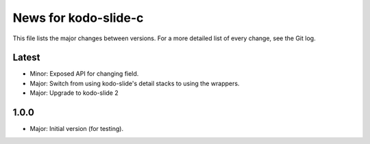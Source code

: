 News for kodo-slide-c
====================

This file lists the major changes between versions. For a more detailed list
of every change, see the Git log.

Latest
------
* Minor: Exposed API for changing field.
* Major: Switch from using kodo-slide's detail stacks to using the wrappers.
* Major: Upgrade to kodo-slide 2

1.0.0
-----
* Major: Initial version (for testing).
